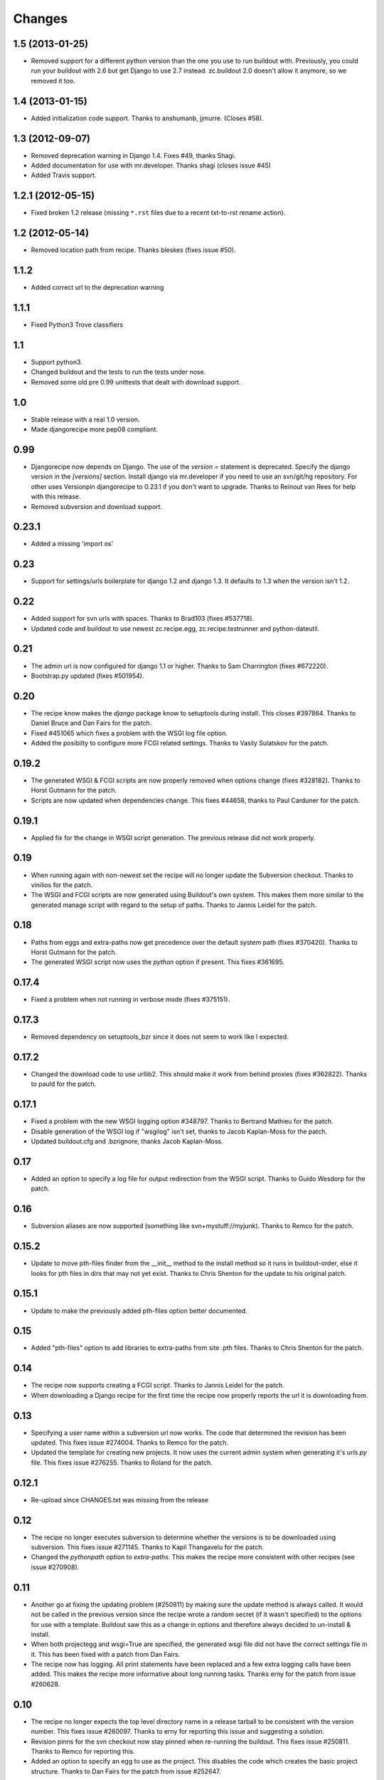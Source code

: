 Changes
=======

1.5 (2013-01-25)
----------------

- Removed support for a different python version than the one you use to run
  buildout with. Previously, you could run your buildout with 2.6 but get
  Django to use 2.7 instead. zc.buildout 2.0 doesn't allow it anymore, so we
  removed it too.


1.4 (2013-01-15)
----------------

- Added initialization code support. Thanks to anshumanb, jjmurre. (Closes #58).


1.3 (2012-09-07)
----------------

- Removed deprecation warning in Django 1.4. Fixes #49, thanks Shagi.

- Added documentation for use with mr.developer. Thanks shagi (closes issue #45)

- Added Travis support.


1.2.1 (2012-05-15)
------------------

- Fixed broken 1.2 release (missing ``*.rst`` files due to a recent txt-to-rst
  rename action).


1.2 (2012-05-14)
----------------

- Removed location path from recipe. Thanks bleskes (fixes issue #50).

1.1.2
-----

- Added correct url to the deprecation warning

1.1.1
-----

- Fixed Python3 Trove classifiers

1.1
---

- Support python3.
- Changed buildout and the tests to run the tests under nose.
- Removed some old pre 0.99 unittests that dealt with download support.

1.0
---

- Stable release with a real 1.0 version.
- Made djangorecipe more pep08 compliant.

0.99
----

- Djangorecipe now depends on Django. The use of the `version =` statement
  is deprecated. Specify the django version in the
  `[versions]` section. Install django via mr.developer if you need to use
  an svn/git/hg repository. For other uses
  Versionpin djangorecipe to 0.23.1 if you don't want to upgrade.
  Thanks to Reinout van Rees for help with this release.

- Removed subversion and download support.

0.23.1
------

- Added a missing 'import os'

0.23
----

- Support for settings/urls boilerplate for django 1.2 and django 1.3.
  It defaults to 1.3 when the version isn't 1.2.

0.22
----

- Added support for svn urls with spaces. Thanks to Brad103 (fixes #537718).

- Updated code and buildout to use newest zc.recipe.egg,
  zc.recipe.testrunner and python-dateutil.

0.21
----

- The admin url is now configured for django 1.1 or higher. Thanks to
  Sam Charrington (fixes #672220).

- Bootstrap.py updated (fixes #501954).

0.20
----

- The recipe know makes the `django` package know to setuptools during install.
  This closes #397864. Thanks to Daniel Bruce and Dan Fairs for the patch.

- Fixed #451065 which fixes a problem with the WSGI log file option.

- Added the posibilty to configure more FCGI related settings. Thanks to Vasily
  Sulatskov for the patch.

0.19.2
------

- The generated WSGI & FCGI scripts are now properly removed when
  options change (fixes #328182). Thanks to Horst Gutmann for the
  patch.

- Scripts are now updated when dependencies change. This fixes #44658,
  thanks to Paul Carduner for the patch.

0.19.1
------

- Applied fix for the change in WSGI script generation. The previous
  release did not work properly.

0.19
----

- When running again with non-newest set the recipe will no longer
  update the Subversion checkout. Thanks to vinilios for the patch.

- The WSGI and FCGI scripts are now generated using Buildout's own
  system. This makes them more similar to the generated manage script
  with regard to the setup of paths. Thanks to Jannis Leidel for the
  patch.

0.18
----

- Paths from eggs and extra-paths now get precedence over the default
  system path (fixes #370420). Thanks to Horst Gutmann for the patch.

- The generated WSGI script now uses the `python` option if
  present. This fixes #361695.

0.17.4
------

- Fixed a problem when not running in verbose mode (fixes #375151).

0.17.3
------

- Removed dependency on setuptools_bzr since it does not seem to work
  like I expected.

0.17.2
------

- Changed the download code to use urllib2. This should make it work
  from behind proxies (fixes #362822). Thanks to pauld for the patch.

0.17.1
------

- Fixed a problem with the new WSGI logging option #348797. Thanks to
  Bertrand Mathieu for the patch.

- Disable generation of the WSGI log if "wsgilog" isn't set, thanks to
  Jacob Kaplan-Moss for the patch.

- Updated buildout.cfg and .bzrignore, thanks Jacob Kaplan-Moss.

0.17
----

- Added an option to specify a log file for output redirection from
  the WSGI script. Thanks to Guido Wesdorp for the patch.

0.16
----

- Subversion aliases are now supported (something like
  svn+mystuff://myjunk). Thanks to Remco for the patch.

0.15.2
------

- Update to move pth-files finder from the __init__ method to the
  install method so it runs in buildout-order, else it looks for pth
  files in dirs that may not yet exist. Thanks to Chris Shenton for
  the update to his original patch.

0.15.1
------

- Update to make the previously added pth-files option better
  documented.

0.15
----

- Added "pth-files" option to add libraries to extra-paths from
  site .pth files. Thanks to Chris Shenton for the patch.

0.14
----

- The recipe now supports creating a FCGI script. Thanks to Jannis
  Leidel for the patch.

- When downloading a Django recipe for the first time the recipe now
  properly reports the url it is downloading from.

0.13
----

- Specifying a user name within a subversion url now works. The code
  that determined the revision has been updated. This fixes issue
  #274004. Thanks to Remco for the patch.

- Updated the template for creating new projects. It now uses the
  current admin system when generating it's `urls.py` file. This fixes
  issue #276255. Thanks to Roland for the patch.

0.12.1
------

- Re-upload since CHANGES.txt was missing from the release

0.12
----

- The recipe no longer executes subversion to determine whether the
  versions is to be downloaded using subversion. This fixes issue
  #271145. Thanks to Kapil Thangavelu for the patch.

- Changed the `pythonpath` option to `extra-paths`. This makes the
  recipe more consistent with other recipes (see issue #270908).

0.11
----

- Another go at fixing the updating problem (#250811) by making sure
  the update method is always called. It would not be called in the
  previous version since the recipe wrote a random secret (if it
  wasn't specified) to the options for use with a template. Buildout
  saw this as a change in options and therefore always decided to
  un-install & install.

- When both projectegg and wsgi=True are specified, the generated wsgi
  file did not have the correct settings file in it. This has been
  fixed with a patch from Dan Fairs.

- The recipe now has logging. All print statements have been replaced
  and a few extra logging calls have been added. This makes the recipe
  more informative about long running tasks. Thanks erny for the patch
  from issue #260628.

0.10
----

- The recipe no longer expects the top level directory name in a
  release tarball to be consistent with the version number. This fixes
  issue #260097. Thanks to erny for reporting this issue and
  suggesting a solution.

- Revision pinns for the svn checkout now stay pinned when re-running
  the buildout. This fixes issue #250811. Thanks to Remco for
  reporting this.

- Added an option to specify an egg to use as the project. This
  disables the code which creates the basic project structure. Thanks
  to Dan Fairs for the patch from issue #252647.

0.9.1
-----

- Fixed the previous release which was broken due to a missing
  manifest file

0.9
---

- The settings option is fixed so that it supports arbitrary depth
  settings paths (example; `conf.customer.development`).

- The version argument now excepts a full svn url as well. You can use
  this to get a branch or fix any url to a specific revision with the
  standard svn @ syntax

- The wsgi script is no longer made executable and readable only by
  the user who ran buildout. This avoids problems with deployment.
